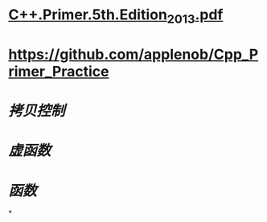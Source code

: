 * [[../assets/C++.Primer.5th.Edition_2013_1680969525566_0.pdf][C++.Primer.5th.Edition_2013.pdf]]
* https://github.com/applenob/Cpp_Primer_Practice
* [[拷贝控制]]
* [[虚函数]]
* [[函数]]
*